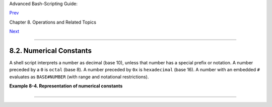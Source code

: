 Advanced Bash-Scripting Guide:

`Prev <ops.html>`__

Chapter 8. Operations and Related Topics

`Next <dblparens.html>`__

--------------

8.2. Numerical Constants
========================

A shell script interprets a number as decimal (base 10), unless that
number has a special prefix or notation. A number preceded by a ``0`` is
``octal`` (base 8). A number preceded by ``0x`` is ``hexadecimal`` (base
16). A number with an embedded ``#`` evaluates as ``BASE#NUMBER`` (with
range and notational restrictions).

**Example 8-4. Representation of numerical constants**

+--------------------------------------------------------------------------+
| .. code:: PROGRAMLISTING                                                 |
|                                                                          |
|     #!/bin/bash                                                          |
|     # numbers.sh: Representation of numbers in different bases.          |
|                                                                          |
|     # Decimal: the default                                               |
|     let "dec = 32"                                                       |
|     echo "decimal number = $dec"             # 32                        |
|     # Nothing out of the ordinary here.                                  |
|                                                                          |
|                                                                          |
|     # Octal: numbers preceded by '0' (zero)                              |
|     let "oct = 032"                                                      |
|     echo "octal number = $oct"               # 26                        |
|     # Expresses result in decimal.                                       |
|     # --------- ------ -- -------                                        |
|                                                                          |
|                                                                          |
|     # Hexadecimal: numbers preceded by '0x' or '0X'                      |
|     let "hex = 0x32"                                                     |
|     echo "hexadecimal number = $hex"         # 50                        |
|                                                                          |
|     echo $((0x9abc))                         # 39612                     |
|     #     ^^      ^^   double-parentheses arithmetic expansion/evaluatio |
| n                                                                        |
|     # Expresses result in decimal.                                       |
|                                                                          |
|                                                                          |
|                                                                          |
|     # Other bases: BASE#NUMBER                                           |
|     # BASE between 2 and 64.                                             |
|     # NUMBER must use symbols within the BASE range, see below.          |
|                                                                          |
|                                                                          |
|     let "bin = 2#111100111001101"                                        |
|     echo "binary number = $bin"              # 31181                     |
|                                                                          |
|     let "b32 = 32#77"                                                    |
|     echo "base-32 number = $b32"             # 231                       |
|                                                                          |
|     let "b64 = 64#@_"                                                    |
|     echo "base-64 number = $b64"             # 4031                      |
|     # This notation only works for a limited range (2 - 64) of ASCII cha |
| racters.                                                                 |
|     # 10 digits + 26 lowercase characters + 26 uppercase characters + @  |
| + _                                                                      |
|                                                                          |
|                                                                          |
|     echo                                                                 |
|                                                                          |
|     echo $((36#zz)) $((2#10101010)) $((16#AF16)) $((53#1aA))             |
|                                              # 1295 170 44822 3375       |
|                                                                          |
|                                                                          |
|     #  Important note:                                                   |
|     #  --------------                                                    |
|     #  Using a digit out of range of the specified base notation         |
|     #+ gives an error message.                                           |
|                                                                          |
|     let "bad_oct = 081"                                                  |
|     # (Partial) error message output:                                    |
|     #  bad_oct = 081: value too great for base (error token is "081")    |
|     #              Octal numbers use only digits in the range 0 - 7.     |
|                                                                          |
|     exit $?   # Exit value = 1 (error)                                   |
|                                                                          |
|     # Thanks, Rich Bartell and Stephane Chazelas, for clarification.     |
                                                                          
+--------------------------------------------------------------------------+

--------------

+--------------------------+--------------------------+--------------------------+
| `Prev <ops.html>`__      | Operators                |
| `Home <index.html>`__    | `Up <operations.html>`__ |
| `Next <dblparens.html>`_ | The Double-Parentheses   |
| _                        | Construct                |
+--------------------------+--------------------------+--------------------------+

